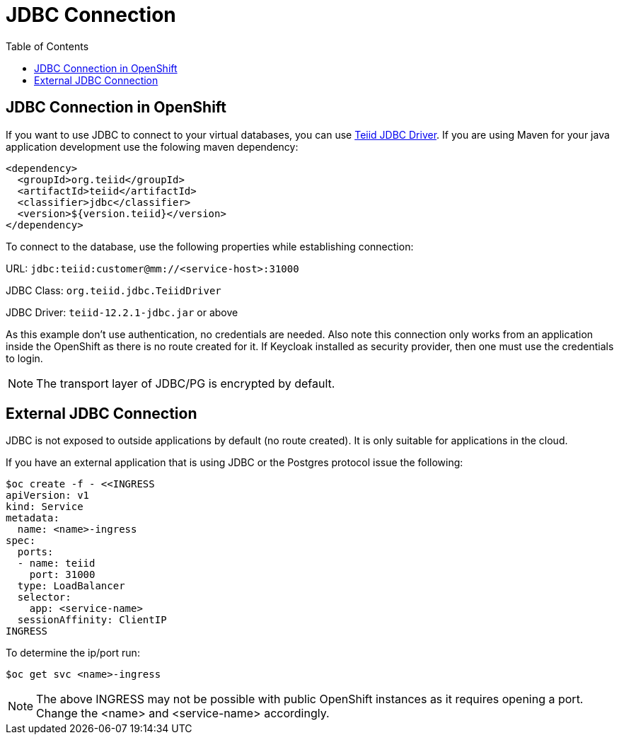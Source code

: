 :toc:
= JDBC Connection

== JDBC Connection in OpenShift

If you want to use JDBC to connect to your virtual databases, you can use link:https://oss.sonatype.org/service/local/repositories/releases/content/org/teiid/teiid/12.2.1/teiid-12.2.1-jdbc.jar[Teiid JDBC Driver]. If you are using Maven for your java application development use the folowing maven dependency:

[source, xml]
----
<dependency>
  <groupId>org.teiid</groupId>
  <artifactId>teiid</artifactId>
  <classifier>jdbc</classifier>
  <version>${version.teiid}</version>
</dependency>
----

To connect to the database, use the following properties while establishing connection:

URL: `jdbc:teiid:customer@mm://<service-host>:31000`

JDBC Class: `org.teiid.jdbc.TeiidDriver`

JDBC Driver: `teiid-12.2.1-jdbc.jar` or above

As this example don't use authentication, no credentials are needed. Also note this connection only works from an application inside the OpenShift as there is no route created for it. If Keycloak installed as security provider, then one must use the credentials to login.

NOTE: The transport layer of JDBC/PG is encrypted by default.

== External JDBC Connection

JDBC is not exposed to outside applications by default (no route created). It is only suitable for applications in the cloud. 

If you have an external application that is using JDBC or the Postgres protocol issue the following:

----
$oc create -f - <<INGRESS
apiVersion: v1
kind: Service
metadata:
  name: <name>-ingress
spec:
  ports:
  - name: teiid
    port: 31000
  type: LoadBalancer 
  selector:
    app: <service-name>
  sessionAffinity: ClientIP
INGRESS
----

To determine the ip/port run: 

----
$oc get svc <name>-ingress
----

NOTE: The above INGRESS may not be possible with public OpenShift instances as it requires opening a port. Change the <name> and <service-name> accordingly.
